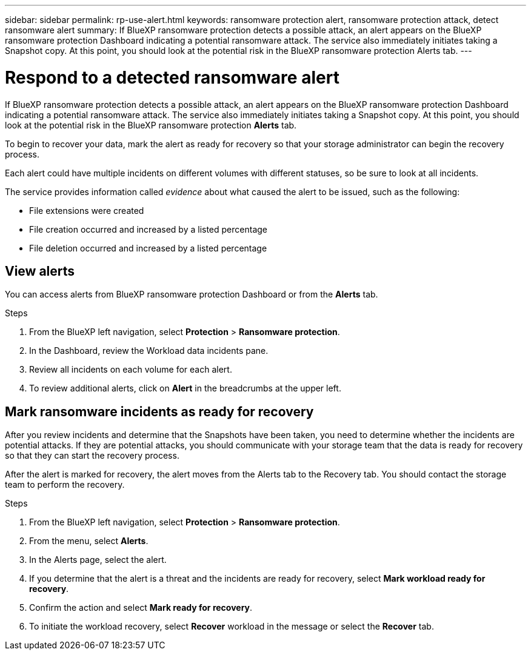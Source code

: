 ---
sidebar: sidebar
permalink: rp-use-alert.html
keywords: ransomware protection alert, ransomware protection attack, detect ransomware alert
summary: If BlueXP ransomware protection detects a possible attack, an alert appears on the BlueXP ransomware protection Dashboard indicating a potential ransomware attack. The service also immediately initiates taking a Snapshot copy. At this point, you should look at the potential risk in the BlueXP ransomware protection Alerts tab.  
---

= Respond to a detected ransomware alert
:hardbreaks:
:icons: font
:imagesdir: ./media/

[.lead]
If BlueXP ransomware protection detects a possible attack, an alert appears on the BlueXP ransomware protection Dashboard indicating a potential ransomware attack. The service also immediately initiates taking a Snapshot copy. At this point, you should look at the potential risk in the BlueXP ransomware protection *Alerts* tab. 

//If BlueXP ransomware protection detects a possible attack, a notification appears in the BlueXP Notifications and an email is sent to the email address that you configured indicating a potential ransomware attack.  The service also immediately initiates taking a Snapshot. At this point, you should look at the potential risk in the BlueXP ransomware protection *Alerts* tab. 

//You can dismiss false positives or decide to recover your data immediately.  

//* If you decide to dismiss the alert, the service will learn this behavior and associate it with normal operations and not initiate an alert on such a behavior again. 

To begin to recover your data, mark the alert as ready for recovery so that your storage administrator can begin the recovery process. 

Each alert could have multiple incidents on different volumes with different statuses, so be sure to look at all incidents. 

The service provides information called _evidence_ about what caused the alert to be issued, such as the following: 

* File extensions were created
* File creation occurred and increased by a listed percentage 
* File deletion occurred and increased by a listed percentage 

//An alert can have one of the following statuses: 

//* New alert
//* In progress alert
//* Active alert: A workload is active when it contains one or more incidents that are new or in progress.
//* Inactive alert: A workload is inactive when all incidents are marked ready for recovery or dismissed. 

== View alerts

You can access alerts from BlueXP ransomware protection Dashboard or from the *Alerts* tab. 

//* Alert email sent to you
//* BlueXP Notifications in the BlueXP UI
 

//=== Respond from an alert email

//. View the email. 
//. In the email, select *View alert* and log in to BlueXP ransomware protection. 
//+
//The Alerts page appears.

//. Review all incidents on each volume for each alert. 
//. To review additional alerts, click on *Alert* in the breadcrumbs at the upper left. 

//. Continue with one of the following: 

//* <<Mark ransomware incidents as ready for recovery>>.
//* <<Dismiss incidents that are not potential attacks>>. 

//=== Respond from the BlueXP Notifications 

//. In BlueXP, select the Notification icon at the top right. 
//. In the Notifications, look for the “Potential ransomware attack” notification.

//. In the notification, select *View alert* and access BlueXP ransomware protection. 
//+
//The Alerts page appears.

//. Review all incidents on each volume for each alert. 
//. To review additional alerts, click on *Alert* in the breadcrumbs at the upper left. 

//. Continue with one of the following: 

//* <<Mark ransomware incidents as ready for recovery>>.
//* <<Dismiss incidents that are not potential attacks>>.

//=== Respond from data incidents on the Dashboard

.Steps
. From the BlueXP left navigation, select *Protection* > *Ransomware protection*.

. In the Dashboard, review the Workload data incidents pane.

. Review all incidents on each volume for each alert. 
. To review additional alerts, click on *Alert* in the breadcrumbs at the upper left. 

//. Continue with one of the following: 

//* <<Mark ransomware incidents as ready for recovery>>.
//* <<Dismiss incidents that are not potential attacks>>.

== Mark ransomware incidents as ready for recovery 

After you review incidents and determine that the Snapshots have been taken, you need to determine whether the incidents are potential attacks. If they are potential attacks, you should communicate with your storage team that the data is ready for recovery so that they can start the recovery process. 

After the alert is marked for recovery, the alert moves from the Alerts tab to the Recovery tab. You should contact the storage team to perform the recovery.  

.Steps
. From the BlueXP left navigation, select *Protection* > *Ransomware protection*.

. From the menu, select *Alerts*. 
. In the Alerts page, select the alert. 

. If you determine that the alert is a threat and the incidents are ready for recovery, select *Mark workload ready for recovery*. 

. Confirm the action and select *Mark ready for recovery*. 

. To initiate the workload recovery, select *Recover* workload in the message or select the *Recover* tab. 

//== Dismiss incidents that are not potential attacks

//After you review incidents, you need to determine whether the incidents are potential attacks. If not, they can be dismissed.

//You can dismiss false positives or decide to recover your data immediately.  If you decide to dismiss the alert, the service will learn this behavior and associate it with normal operations and not initiate an alert on such a behavior again. 

//If you dismiss a workload, all Snapshot copies taken automatically in response to the potential ransomware attack will be permanently deleted. 

//NOTE: If you dismiss an alert, you cannot change that status back to any other status. 

//.Steps
//. From the BlueXP left navigation, select *Protection* > *Ransomware protection*.

//. From the menu, select *Alerts*. 
//. In the Alerts page, select the alert.

//. Select one or more incidents. Or, select all incidents by selecting the Incident ID box at the top left of the table. 

//. If you determine that the incident is not a threat, dismiss it as a false positive:  
//+
//* If you selected one incident, select the *Actions* … icon on the right, select *Edit status*. 
//* If you selected multiple incidents, select the *Edit status* button above the table. 

//. From the Edit status box, select the *“Dismissed”* status. Additional information about the workload and which Snapshot copies will be deleted appears.

//. Select *Save*.
//+
//The status on the incident or incidents changes to “Dismissed.” 

